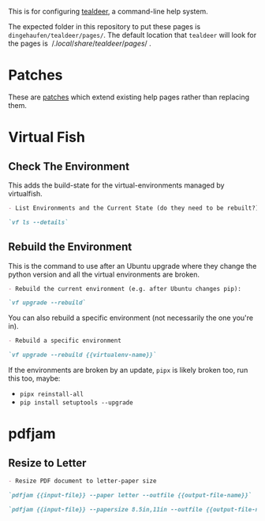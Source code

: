#+BEGIN_COMMENT
.. title: Tealdeer Pages
.. slug: tealdeer-pages
.. date: 2025-05-30 11:43:01 UTC-07:00
.. tags: tealdeer
.. category: Tealdeer
.. link: 
.. description: Pages for tealdeer.
.. type: text
.. status: 
.. updated: 

#+END_COMMENT
#+OPTIONS: ^:{}
#+TOC: headlines 2
#+PROPERTY: header-args :dir 

This is for configuring [[https://tealdeer-rs.github.io/tealdeer/][tealdeer]], a command-line help system.

The expected folder in this repository to put these pages is ~dingehaufen/tealdeer/pages/~. The default location that ~tealdeer~ will look for the pages is $~/.local/share/tealdeer/pages/~$.

* Patches
These are [[https://tealdeer-rs.github.io/tealdeer/usage_custom_pages.html#custom-patches][patches]] which extend existing help pages rather than replacing them.

* Virtual Fish

#+begin_src sh :tangle ../dingehaufen/tealdeer/pages/vf.patch.md :exports none
<<vf-list>>

<<vf-rebuild>>

<<vf-rebuild-another>>
#+end_src

** Check The Environment

This adds the build-state for the virtual-environments managed by virtualfish.

#+begin_src markdown :noweb-ref vf-list
- List Environments and the Current State (do they need to be rebuilt?):

`vf ls --details`
#+end_src

** Rebuild the Environment

This is the command to use after an Ubuntu upgrade where they change the python version and all the virtual environments are broken.

#+begin_src markdown :noweb-ref vf-rebuild
- Rebuild the current environment (e.g. after Ubuntu changes pip):

`vf upgrade --rebuild`
#+end_src

You can also rebuild a specific environment (not necessarily the one you're in).

#+begin_src markdown :noweb-ref vf-rebuild-another
- Rebuild a specific environment

`vf upgrade --rebuild {{virtualenv-name}}`
#+end_src

#+begin_notecard
If the environments are broken by an update, ~pipx~ is likely broken too, run this too, maybe:

 - ~pipx reinstall-all~
 - ~pip install setuptools --upgrade~
#+end_notecard

* pdfjam

#+begin_src noweb :tangle ../dingehaufen/tealdeer/pages/pdfjam.patch.md :exports none
<<pdfjam-letter-size>>
#+end_src

** Resize to Letter

#+begin_src markdown :noweb-ref pdfjam-letter-size
- Resize PDF document to letter-paper size

`pdfjam {{input-file}} --paper letter --outfile {{output-file-name}}`

`pdfjam {{input-file}} --papersize 8.5in,11in --outfile {{output-file-name}}`
#+end_src
